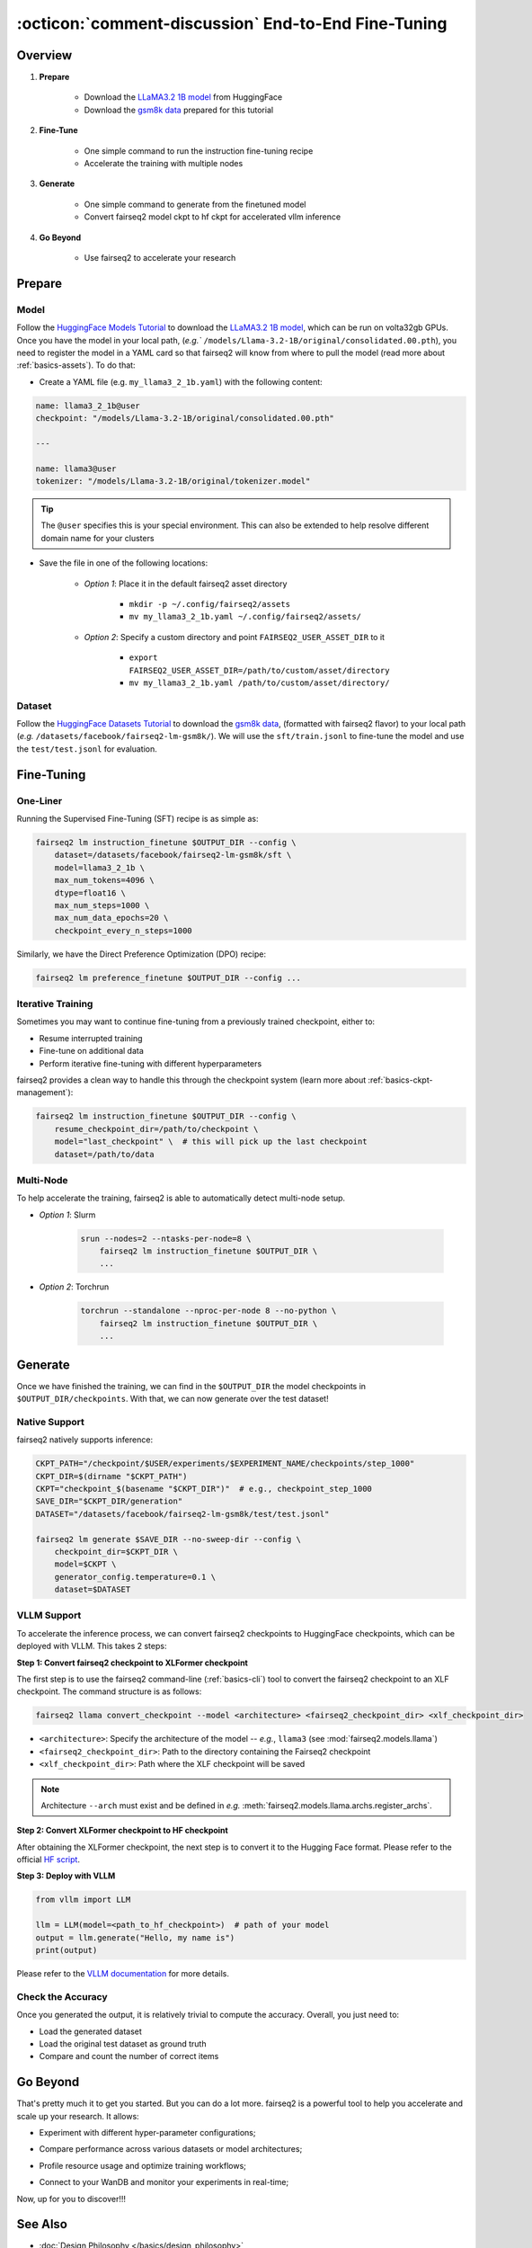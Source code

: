 .. _tutorial-end-to-end-fine-tuning:

====================================================
:octicon:`comment-discussion` End-to-End Fine-Tuning
====================================================

.. dropdown:: What you will learn
    :icon: multi-select
    :animate: fade-in

    * How to customize your assets (`e.g.` models, datasets, tokenizers)

    * How to run instruction fine-tuning recipe

    * How to use fairseq2 to generate (inference)

    * How to convert fairseq2 ckpt to huggingface ckpt for accelerated vllm inference

    * How to run fairseq2 with multiple nodes

.. dropdown:: Prerequisites
    :icon: multi-select
    :animate: fade-in

    * Get familiar with fairseq2 basics (:ref:`basics-overview`)

    * Ensure you have fairseq2 installed (:ref:`installation`)


Overview
--------

#. **Prepare**

    * Download the `LLaMA3.2 1B model`_ from HuggingFace

    * Download the `gsm8k data`_ prepared for this tutorial

#. **Fine-Tune**

    * One simple command to run the instruction fine-tuning recipe

    * Accelerate the training with multiple nodes

#. **Generate**

    * One simple command to generate from the finetuned model

    * Convert fairseq2 model ckpt to hf ckpt for accelerated vllm inference

#. **Go Beyond**

    * Use fairseq2 to accelerate your research


Prepare
-------


Model
^^^^^

Follow the `HuggingFace Models Tutorial`_ to download the `LLaMA3.2 1B model`_, which can be run on volta32gb GPUs.
Once you have the model in your local path, (`e.g.`` ``/models/Llama-3.2-1B/original/consolidated.00.pth``), 
you need to register the model in a YAML card so that fairseq2 will know from where to pull the model 
(read more about :ref:`basics-assets`). To do that:

* Create a YAML file (e.g. ``my_llama3_2_1b.yaml``) with the following content:

.. code-block:: yaml

    name: llama3_2_1b@user
    checkpoint: "/models/Llama-3.2-1B/original/consolidated.00.pth"

    ---

    name: llama3@user
    tokenizer: "/models/Llama-3.2-1B/original/tokenizer.model"

.. tip::

    The ``@user`` specifies this is your special environment. This can also be extended to help resolve different domain name for your clusters


* Save the file in one of the following locations:

    * `Option 1`: Place it in the default fairseq2 asset directory

        * ``mkdir -p ~/.config/fairseq2/assets``

        * ``mv my_llama3_2_1b.yaml ~/.config/fairseq2/assets/``

    * `Option 2`: Specify a custom directory and point ``FAIRSEQ2_USER_ASSET_DIR`` to it

        * ``export FAIRSEQ2_USER_ASSET_DIR=/path/to/custom/asset/directory``

        * ``mv my_llama3_2_1b.yaml /path/to/custom/asset/directory/``

Dataset
^^^^^^^

Follow the `HuggingFace Datasets Tutorial`_ to download the `gsm8k data`_, (formatted with fairseq2 flavor) to your local path (`e.g.` ``/datasets/facebook/fairseq2-lm-gsm8k/``).
We will use the ``sft/train.jsonl`` to fine-tune the model and use the ``test/test.jsonl`` for evaluation.


Fine-Tuning
-----------

One-Liner
^^^^^^^^^

Running the Supervised Fine-Tuning (SFT) recipe is as simple as:

.. code-block:: bash

    fairseq2 lm instruction_finetune $OUTPUT_DIR --config \
        dataset=/datasets/facebook/fairseq2-lm-gsm8k/sft \
        model=llama3_2_1b \
        max_num_tokens=4096 \
        dtype=float16 \
        max_num_steps=1000 \
        max_num_data_epochs=20 \
        checkpoint_every_n_steps=1000

Similarly, we have the Direct Preference Optimization (DPO) recipe:

.. code-block:: bash

    fairseq2 lm preference_finetune $OUTPUT_DIR --config ...


.. dropdown:: You can also put the configuration in a YAML file
    :icon: code
    :animate: fade-in

    .. code-block:: yaml

        # /configs/example.yaml
        dataset: /datasets/facebook/fairseq2-lm-gsm8k/sft
        model: llama3_2_1b
        max_num_tokens: 4096
        max_seq_len: 4096
        max_num_steps: 1000
        max_num_data_epochs: 20
        checkpoint_every_n_steps: 1000
        keep_last_n_checkpoints: 1
        keep_last_n_models: 1
        publish_metrics_every_n_steps: 5
        dtype: float16  # volta32gb gpus do not support bfloat16

    Then run:

    .. code-block:: bash

        CONFIG_FILE=/configs/example.yaml
        fairseq2 lm instruction_finetune $OUTPUT_DIR --config-file $CONFIG_FILE

    For more details about the recipe configuration, please refer to :ref:`basics-recipe`.

Iterative Training
^^^^^^^^^^^^^^^^^^

Sometimes you may want to continue fine-tuning from a previously trained checkpoint, either to:

- Resume interrupted training
- Fine-tune on additional data
- Perform iterative fine-tuning with different hyperparameters

fairseq2 provides a clean way to handle this through the checkpoint system (learn more about :ref:`basics-ckpt-management`):

.. code-block:: bash

    fairseq2 lm instruction_finetune $OUTPUT_DIR --config \
        resume_checkpoint_dir=/path/to/checkpoint \
        model="last_checkpoint" \  # this will pick up the last checkpoint
        dataset=/path/to/data

.. dropdown:: To pick up a specific checkpoint
    :icon: code
    :animate: fade-in

    .. code-block:: bash

        CKPT_PATH="/checkpoint/user/experiments/run_0/checkpoints/step_1000"  # this is the path to the checkpoint
        CKPT_DIR=$(dirname "$CKPT_PATH")  # e.g., /checkpoint/user/experiments/run_0/checkpoints
        CKPT="checkpoint_$(basename "$CKPT_PATH")"  # e.g., checkpoint_step_1000

        fairseq2 lm instruction_finetune $OUTPUT_DIR --config \
            resume_checkpoint_dir=$CKPT_DIR \
            model=$CKPT \  # Must match the checkpoint step
            dataset=/path/to/new/data \
            max_num_tokens=4096 \
            dtype=float16

    .. note::

        If you want to pick a specific checkpoint instead of the last checkpoint, the ``model`` parameter must be set to ``checkpoint_step_X`` where X matches the step number of the checkpoint you want to load.

.. dropdown:: A more detailed example
    :icon: code
    :animate: fade-in

    For iterative fine-tuning across different datasets or with different hyperparameters:

    .. code-block:: yaml

        # config.yaml
        # First stage - train on dataset A
        dataset: /path/to/dataset_A
        model: llama3_2_1b
        max_num_steps: 1000
        learning_rate: 1e-5
        # ... other config

    Then run the following commands in bash:

    .. code-block:: bash

        # First stage
        fairseq2 lm instruction_finetune run1_output --config-file config.yaml

        # Second stage - continue from first stage checkpoint
        fairseq2 lm instruction_finetune run2_output --config \
            resume_checkpoint_dir=run1_output/checkpoints \
            model=checkpoint_step_1000 \
            dataset=/path/to/dataset_B \
            learning_rate=5e-6  # Lower learning rate for second stage
            max_num_steps=500

    .. tip::

        When doing iterative fine-tuning:
        
        - Generally use a lower learning rate in later stages
        - Consider reducing the number of steps for later stages
        - You may want to adjust the validation frequency
        - Make sure to track metrics to compare performance across stages

Multi-Node
^^^^^^^^^^

To help accelerate the training, fairseq2 is able to automatically detect multi-node setup.

- `Option 1`: Slurm

    .. code-block:: bash

        srun --nodes=2 --ntasks-per-node=8 \
            fairseq2 lm instruction_finetune $OUTPUT_DIR \
            ...

- `Option 2`: Torchrun

    .. code-block:: bash

        torchrun --standalone --nproc-per-node 8 --no-python \
            fairseq2 lm instruction_finetune $OUTPUT_DIR \
            ...

Generate
--------

Once we have finished the training, we can find in the ``$OUTPUT_DIR`` the model checkpoints in ``$OUTPUT_DIR/checkpoints``. With that, we can now generate over the test dataset!


Native Support
^^^^^^^^^^^^^^

fairseq2 natively supports inference:

.. code-block:: bash

    CKPT_PATH="/checkpoint/$USER/experiments/$EXPERIMENT_NAME/checkpoints/step_1000"
    CKPT_DIR=$(dirname "$CKPT_PATH")
    CKPT="checkpoint_$(basename "$CKPT_DIR")"  # e.g., checkpoint_step_1000
    SAVE_DIR="$CKPT_DIR/generation"
    DATASET="/datasets/facebook/fairseq2-lm-gsm8k/test/test.jsonl"

    fairseq2 lm generate $SAVE_DIR --no-sweep-dir --config \
        checkpoint_dir=$CKPT_DIR \
        model=$CKPT \
        generator_config.temperature=0.1 \
        dataset=$DATASET


VLLM Support
^^^^^^^^^^^^


To accelerate the inference process, we can convert fairseq2 checkpoints to HuggingFace checkpoints, which can be deployed with VLLM. This takes 2 steps:

**Step 1: Convert fairseq2 checkpoint to XLFormer checkpoint**

The first step is to use the fairseq2 command-line (:ref:`basics-cli`) tool to convert the fairseq2 checkpoint to an XLF checkpoint. The command structure is as follows:

.. code-block:: bash

    fairseq2 llama convert_checkpoint --model <architecture> <fairseq2_checkpoint_dir> <xlf_checkpoint_dir>


* ``<architecture>``: Specify the architecture of the model -- `e.g.`, ``llama3`` (see :mod:`fairseq2.models.llama`)

* ``<fairseq2_checkpoint_dir>``: Path to the directory containing the Fairseq2 checkpoint

* ``<xlf_checkpoint_dir>``: Path where the XLF checkpoint will be saved


.. note::

    Architecture ``--arch`` must exist and be defined in `e.g.` :meth:`fairseq2.models.llama.archs.register_archs`.


**Step 2: Convert XLFormer checkpoint to HF checkpoint**

After obtaining the XLFormer checkpoint, the next step is to convert it to the Hugging Face format. Please refer to the official `HF script`_.


**Step 3: Deploy with VLLM**

.. code-block:: python

    from vllm import LLM

    llm = LLM(model=<path_to_hf_checkpoint>)  # path of your model
    output = llm.generate("Hello, my name is")
    print(output)

Please refer to the `VLLM documentation`_ for more details.

Check the Accuracy
^^^^^^^^^^^^^^^^^^

Once you generated the output, it is relatively trivial to compute the accuracy. Overall, you just need to:

* Load the generated dataset

* Load the original test dataset as ground truth

* Compare and count the number of correct items

.. dropdown:: Some example utils functions
    :icon: code
    :animate: fade-in

    .. code-block:: python

        import re

        ANS_RE = re.compile(r"#### (\-?[0-9\.\,]+)")
        INVALID_ANS = "[invalid]"


        def extract_answer(completion: str) -> str:
            """
            Extract the answer from the completion.

            :param completion: The completion.
            :return: The answer.
            """
            global ANS_RE, INVALID_ANS
            match = ANS_RE.search(completion)
            if match:
                match_str = match.group(1).strip()
                match_str = match_str.replace(",", "")
                return match_str
            else:
                return INVALID_ANS


        def is_correct(model_completion: str, gt_example: str) -> bool:
            """
            Check if the model completion is correct.

            :param model_completion: The model completion.
            :param gt_example: The ground truth example.
            :return: True if the model completion is correct, False otherwise.
            """
            gt_answer = extract_answer(gt_example)
            assert gt_answer != INVALID_ANS
            return extract_answer(model_completion) == gt_answer


Go Beyond
---------


That's pretty much it to get you started. But you can do a lot more. fairseq2 is a powerful tool to help you accelerate and scale up your research. It allows:

* Experiment with different hyper-parameter configurations;

.. image:: /_static/img/tutorials/end_to_end_fine_tuning/tutorial_example_elements_per_second.png
    :width: 580px
    :align: center
    :alt: Elements per Second

* Compare performance across various datasets or model architectures;

.. image:: /_static/img/tutorials/end_to_end_fine_tuning/tutorial_example_accuracy.png
    :width: 580px
    :align: center
    :alt: Model Comparison

* Profile resource usage and optimize training workflows;

.. image:: /_static/img/tutorials/end_to_end_fine_tuning/tutorial_example_trace.png
    :width: 580px
    :align: center
    :alt: Tracing

* Connect to your WanDB and monitor your experiments in real-time;

.. image:: /_static/img/tutorials/end_to_end_fine_tuning/tutorial_example_wandb.png
    :width: 580px
    :align: center
    :alt: WandB

Now, up for you to discover!!!

See Also
--------

- :doc:`Design Philosophy </basics/design_philosophy>`
- :doc:`Recipe </basics/recipe>`
- :doc:`CLI </basics/cli>`
- :doc:`Assets </basics/assets>`


.. _LLaMA3.2 1B model: https://huggingface.co/meta-llama/Llama-3.2-1B/tree/main
.. _gsm8k data: https://huggingface.co/datasets/facebook/fairseq2-lm-gsm8k
.. _HuggingFace Models Tutorial: https://huggingface.co/docs/hub/en/models-downloading
.. _HuggingFace Datasets Tutorial: https://huggingface.co/docs/hub/en/datasets-downloading
.. _HF script: https://github.com/huggingface/transformers/blob/main/src/transformers/models/llama/convert_llama_weights_to_hf.py
.. _VLLM documentation: https://vllm.readthedocs.io/en/latest/
